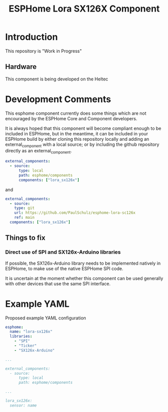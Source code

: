 #+TITLE: ESPHome Lora SX126X Component

* Introduction


This repository is "Work in Progress"

** Hardware
This component is being developed on the Heltec

* Development Comments

This esphome component currently does some things which are not encouraged by
the ESPHome Core and Component developers.

It is always hoped that this component will become compliant enough to be
included in ESPHome, but in the meantime, it can be included in your ESPHome
build by either cloning this repository locally and adding an external_component
with a local source; or by including the github repository directly as an
external_component.

#+begin_src yaml
  external_components:
    - source:
        type: local
        path: esphome/components 
        components: ["lora_sx126x"]
#+end_src

and

#+begin_src yaml
  external_components:
    - source:
      type: git
      url: https://github.com/PaulSchulz/esphome-lora-sc126x
      ref: main
    components: ["lora_sx126x"]
#+end_src

** Things to fix
*** Direct use of SPI and SX126x-Arduino libraries
If possible, the SX126x-Arduino library needs to be implemented natively in
ESPHome, to make use of the native ESPHome SPI code.

It is uncertain at the moment whether this component can be used generally with
other devices that use the same SPI interface.

* Example YAML

Proposed example YAML configuration
#+begin_src yaml
  esphome:
    name: "lora-sx126x"
    libraries:
      - "SPI"
      - "Ticker"
      - "SX126x-Arduino"

  ...

  external_components:
    - source:
        type: local
        path: esphome/components

  ...

  lora_sx126x:
    sensor: name
#+end_src
